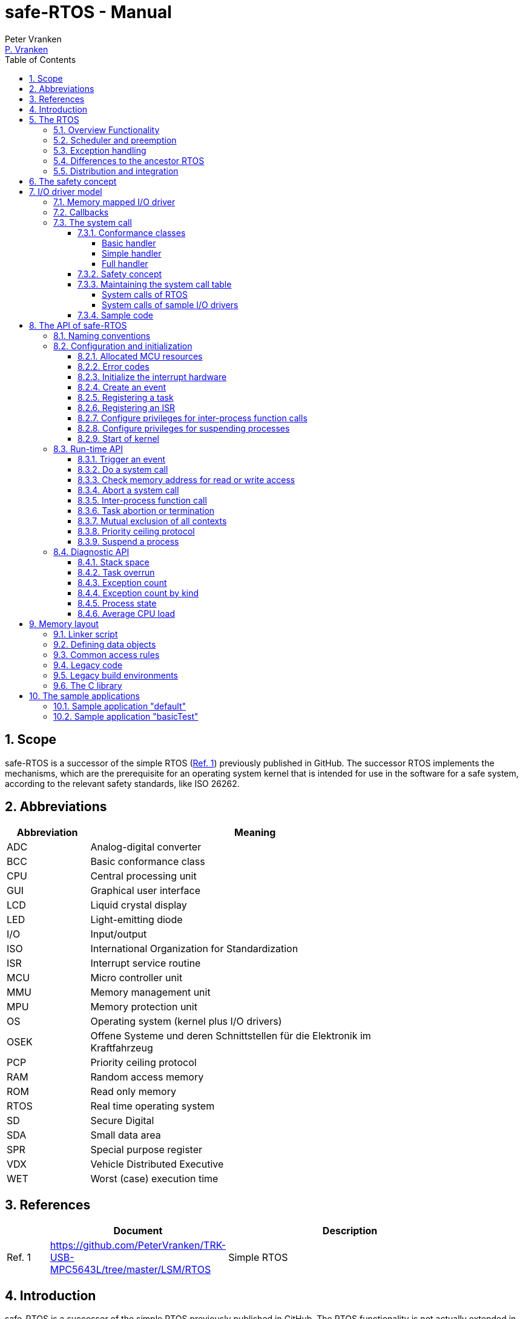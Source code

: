 = safe-RTOS - Manual
:Author:              Peter Vranken
:Email:               mailto:Peter_Vranken@Yahoo.de[P. Vranken]
:Revision:            1
:toc:                 left
:toclevels:           4
:numbered:
:xrefstyle:           short
ifndef::env-github[:icons: font]
ifdef::env-github[]
:caution-caption:     :fire:
:important-caption:   :exclamation:
:note-caption:        :paperclip:
:tip-caption:         :bulb:
:warning-caption:     :warning:
endif::[]
// https://asciidoctor.org/docs/user-manual/

== Scope

safe-RTOS is a successor of the simple RTOS
(https://github.com/PeterVranken/TRK-USB-MPC5643L/tree/master/LSM/RTOS[Ref.
 1^]) previously published in GitHub. The successor RTOS implements the
mechanisms, which are the prerequisite for an operating system kernel that
is intended for use in the software for a safe system, according to the
relevant safety standards, like ISO 26262.

== Abbreviations

[frame="none",width="80%",options="header",cols="^20%,80%"]
|=======
|Abbreviation|Meaning

|ADC| Analog-digital converter
|BCC| Basic conformance class
|CPU| Central processing unit
|GUI| Graphical user interface
|LCD| Liquid crystal display
|LED| Light-emitting diode
|I/O| Input/output
|ISO| International Organization for Standardization
|ISR| Interrupt service routine
|MCU| Micro controller unit
|MMU| Memory management unit
|MPU| Memory protection unit
|OS| Operating system (kernel plus I/O drivers)
|OSEK| Offene Systeme und deren Schnittstellen für die Elektronik im Kraftfahrzeug
|PCP| Priority ceiling protocol
|RAM| Random access memory
|ROM| Read only memory
|RTOS| Real time operating system
|SD| Secure Digital
|SDA| Small data area
|SPR| Special purpose register
|VDX| Vehicle Distributed Executive
|WET| Worst (case) execution time
|=======


== References

[frame="none",width="90%",options="header",cols="10%,30%,60%"]
|=======
|| Document | Description
| Ref. 1
  | https://github.com/PeterVranken/TRK-USB-MPC5643L/tree/master/LSM/RTOS
  | Simple RTOS
|=======


== Introduction

safe-RTOS is a successor of the simple RTOS previously published in
GitHub. The RTOS functionality is not actually extended in comparison to
the simple one; if there are additional APIs then they will relate to the
new safety aspects. The scheduler with its capabilities to trigger
application code tasks on a time or event base has not been modified.
Consequently, we still have the most simple kernel, which solely
implements a strictly hierarchical preemption pattern, which is for
example called "tasks of Basic Conformance Class" in the OSEK/VDX-OS
standard and which -- as a matter of experience -- suffices to drive the
majority of industrial applications.

To meet the demands of safety-critical software, the concept of processes
has been added to the kernel. Software partitions or applications of
different criticality levels can be implemented and run in different
processes without fearing harmful interferences between them. A process is
a set of tasks, which have their own resources and cannot touch the
resources of the tasks from another process. These "resources" are
basically memory (data objects) and CPU (computation time; here the
resource protection has its limits, see deadline monitoring for details).
The kernel offers the mechanisms to design I/O drivers in a way that I/O
channels or I/O data become protected resources, too.

Memory protection is implemented with the memory protection unit (MPU) of
the microcontroller. The MPU contains a number of memory area descriptors,
which associate a range of memory addresses (by start address and end
address) with access rights. (Actually, it are addresses, regardless
whether memory, I/O registers or nothing is found at these addresses.) Any
load and store of the CPU is either permitted by at least one of the
descriptors and then executed or it is suppressed and leads to an
exception. The access rights can be granted for read and/or write, they
depend on the CPU's current execution mode ("problem state", see below)
and they can be granted to either all or only a particular process.

The configuration of the memory area descriptors in the MPU, i.e. the
assignment of memory areas and/or I/O address space to the processes, is
done statically, it is done once at system startup. This has several
implications:

* Simple and lean code architecture with zero overhead for memory
  protection (no swapping of memory area descriptors)
* No indeterministic timing due to hit-miss-interrupts and according
  corrective actions
* Limitation of number of processes due to the given, fixed number of
  memory area descriptors in the MPU (four application processes, one kernel
  process)
* Simple, barely changeable memory layout for kernel and processes (see
  below for details)
* Implementation of C code is tightly coupled with linker script. This is
  a strong disadvantage if the kernel should be integrated into an
  existing software development project, which will already have its own
  linker script. The essential requirements and implementation elements
  from both linker scripts need to be identified, coordinated and merged

Note, the MMU is not really used in this RTOS, although it can do
basically the same as the MPU. The integration with the CPU is even
tighter and the exception behavior smoother and better. The reason for
still not using it is the bad granularity of the managed memory areas.
Using the MPU, we can make the areas match the actual, linker-computed
memory consumption of the processes but with the MMU we would end up with
fixed size, pre-defined chunks of memory for the processes, e.g. 4k, 8k,
16k of RAM.

The MMU remains active, it's a kind of primary access filter for CPU loads
and stores, not process specific but catching all accesses, which are
generally out of bounds, e.g. address space, where no physical memory or
I/O sits at all.

The protection of the other resource, CPU ownership, is mainly done by time
monitoring of the tasks. If a task doesn't terminate timely then it causes
an exception. The kernel supports deadline monitoring; a task (may) have a
termination date and if it hasn't terminated at that time then it is
aborted by exception. This concept ensures that a task either meets its
deadline (i.e. has produced its results timely) or the timing problem has
been recorded and is reported, typically to some supervisory task.

Note, deadline monitoring always punishes the failing task, although it
is not necessarily the causing task. A task may fail to meet its deadline
because it has been overly blocked by other tasks of higher priority - if
these do not exceed their deadline then only the poor task of lower
priority is punished. This may not be fair but it is to the point as the
system design fails to meet the timing requirements for the punished task.

A second, simpler yet often advantageous mechanism is offered for time
protection. The situation is recorded and reported as an "activation loss"
error when an event triggers but not all tasks associated with the event
have terminated yet after the preceding trigger of the event. For the most
typical use case of timer events and regular tasks this would have the
meaning of a task overrun.

The kernel offers the priority ceiling protocol (PCP) to the tasks and
interrupts for implementing mutual exclusion. A minor modification of this
common technique is a measure to protect the scheduling of the CPU. The
PCP is limited to tasks and interrupts of a certain, configurable maximum
priority. PCP cannot hinder application tasks to execute, which have a
higher priority and it is therefore possible to implement a trusted
supervisory task, which can detect forbidden and potentially unsafe
blocking states caused by failing or malicious functional tasks.

The outlined protection mechanisms were useless if application code could
circumvent them - be it by intention or because of uncontrolled execution
of arbitrary code fragments after a failure in the task. A task could for
example try changing a memory area descriptor in the MPU prior to
accessing otherwise forbidden memory or it could try suspending all
interrupt processing to get exclusive ownership of the CPU.

All of this is hindered by the two "problem states" of the CPU. It knows
the user and the supervisor mode. The CPU starts up in supervisor mode. In
this mode all instructions are enabled. The startup code configures the
MPU and ensures that the register set of the MPU belongs to a memory area,
which is accessible only for supervisor mode. The kernel switches to user
mode when an application task is started. Instructions, which would change
back to supervisor mode are not available in user mode. The application
task code cannot change the MPU configuration in its problem state (MPU
hinders access in user mode) and it cannot enter the supervisor mode to do
it then.

More general, what has been outlined specifically for the MPU holds for
all the I/O registers and many of the special purpose registers (SPR) of
the CPU. All of these can be accessed in supervisor mode only.
Consequently, a user task cannot access or re-configure any I/O device or
protected SPR.

All of the described mechanisms together allow the design of a "safe
software" on top of this RTOS. (You can find a definition of a safe
software in our context in <<secSafetyConcept>>.)


== The RTOS

=== Overview Functionality

The features of safe-RTOS:

* Preemptive, priority controlled scheduling
* Up to five processes (including kernel) with disjunct memory address
  spaces and hierarchic privileges
* Tasks belong to processes and share the process owned memories
* Globally shared memory for communication purpose may be used
* Hardware memory protection to ensure integrity of process owned memories
* Secured priority ceiling protocol for communication purpose
* Inter-process function calls for communication purpose
* Deadline monitoring and activation loss counters for avoidance of
  blocking tasks
* Exception handling to catch failures like use of privileged, illegal or
  misaligned instructions or forbidden access to memory or I/O
* Diagnostic API to gather information about failing processes and the
  possibility to halt critical processes
* I/O driver model for safe implementation of a complete operating system

The proposed RTOS is little exciting with respect to its functionality.
The scheduler implements the functionality of what is called the "Basic
Conformance Class 1" (BCC1) of the OSEK/VDX-OS standard and of its BCC2 with
the exception of activation queuing.

The scheduler offers an API to create events that can activate tasks. An
event is either a regular timer event, triggered by the RTOS system clock,
or a software triggered event. The latter can be triggered either from
user code (if it has sufficient privileges) or from ISRs belonging to the
operating system.

The RTOS offers a pre-configured set of up to four user processes. The
limitation to four is a hardware constraint and for sake of simplicity no
virtualizing by software has been shaped. The operating system forms a
fifth process. The operating system startup code will register the needed
tasks. The registration assigns them to one of the processes and
associates them with one of the created events.

All scheduling is strictly priority controlled. The triggering of an event
makes all associated tasks ready to run. This is called task activation.
At any time, the scheduler decides by priority, which of the _ready_ tasks
becomes the one and only _running_ task. This may involve preemption of
tasks.

The operating system startup code can install needed interrupt service
routines (ISR). This will mostly appear in the initialization of the added
I/O drivers.

For mutual exclusion of tasks and/or ISRs, if shared data is involved, a
lock API is offered that implements the priority ceiling protocol (PCP).
It is secured so that supervisory tasks cannot be accidentally or
purposely blocked.

There are mechanisms to suspend and resume all interrupts but they are not
available to application code, only the operating system may use them
(mainly for I/O driver implementation).

The use of the RTOS is further supported by some diagnostic functions.
They offer stack usage information, information about caught exceptions
and averaged CPU load information. The diagnostics comes along with an
API to halt the execution of a process. Permission to use this API is
granted only to what is considered the safety process or task.

=== Scheduler and preemption

The RTOS implements only tasks of basic conformance class (BCC). A task is
a finite code sequence, which is entirely executed, when it comes to a
task activation. BCC means that a task will have to complete before any
other task of same or lower priority can execute. Preemption occurs only
when a task is activated, which has a priority higher than the currently
running task. The preempting task is started and needs to complete before
the pre-empted task can continue execution. The preemption pattern of tasks
is strictly hierarchical, similar to the execution of nested functions in
a C program, see figure <<figSchemeOfPreemptions>>.footnote:[The picture
has been downloaded at
http://www.embeddedlinux.org.cn/rtconforembsys/5107final/images/other-0405_0.jpg
on Nov 19, 2017.]

[[figSchemeOfPreemptions]]
.Hierarchical task scheduling
image::readMe_resources/taskSwitchesBCC.jpg[Hierarchical task scheduling, width="80%", pdfwidth="80%", align="center"]

For this RTOS, and different to most others, the priority scheme is shared
with interrupts. The interrupt handlers behave like tasks with the only
exception that they are activated by hardware events out of scope of
the RTOS kernel while true tasks are activated only under control of the
RTOS kernel (mostly by time conditions, sometimes on explicit demand by a
task or interrupt handler).

=== Exception handling

The RTOS catches all possible MCU exceptions. Normal, failure free
operation of OS and application tasks will not cause any exception; the
RTOS doesn't make use of exceptions as principle of operation - like it
would when using the MPU exception for reloading some memory descriptors.
Therefore, an exception always means reporting an error.

Any exception handler will first check, which process the exception
causing task belongs to. The RTOS maintains process related error counters
and the according counter is incremented. The exception handler will then
abort the failing task, i.e. it does do basically the same as the RTOS API
_rtos_terminateTask_() does, which voluntarily ends a task. Code execution
does not return to the failing code location. If a regular, time triggered
task fails, then it'll be triggered again at next due time, regardless of
the number of counted failures.

This is virtually all, the RTOS does. In particular, there's no error
callback or code to investigate the cause of the problem and to maybe
repair it. Similarly, there's no decision logic which would limit the
number of failures and to stop a process in case.

Instead, our concept is to have a supervisory task -- either as an element
of the implemented operating system or in the application code -- , which
uses the RTOS' APIs to observe the number of reported failures and to take
the decisions for halting bad processes, switching off, shutting down or
what else seems appropriate.

Our working assumption is that the OS code is proven to have no faults, so
there's no need to handle an exception in this code. However, nobody is
perfect and kernel or an I/O driver may contain undiscovered errors.
There's no way to handle an exception caused by the OS code. In this case,
the exception handler enters an infinite loop to effectively halt the
software execution. It's considered a matter of appropriate configuration
of watchdogs and appropriate hardware design to ensure that this will keep
the system, which the software is made for, in a safe state.

=== Differences to the ancestor RTOS

The architecture of the RTOS is very simple and almost identical to its
ancestor. This simplicity significantly supports the validation of the
code in a safety-critical software development environment. The
explanation is that both RTOSs build directly on the hardware capabilities
of the MCU. Please refer to the
https://github.com/PeterVranken/TRK-USB-MPC5643L/tree/master/LSM/RTOS-VLE#The-RTOS[readme^]
of the simple RTOS for a detailed explanation of the kernel concept.

The differences to the simple RTOS are:

* The safety concept
* Any number of tasks can be associated with an event. The simple RTOS had
  used a one-by-one relation between events and tasks. (Having more than
  one task per event makes sense only in conjunction with the new process
  concept)
* The architecture may be similar but the implementation isn't. The safety
  demands required a significant portion of assembler code for the
  implementation
* The Book E instruction set is no longer supported

=== Distribution and integration

The RTOS itself is not a runnable piece of software. It requires some
application code. The RTOS is distributed as set of source files with
makefile and linker scripts and a few sample applications. The makefile
can take the name of an arbitrary file folder as root folder of an
application. This is the way a particular sample application is chosen.
The specified folder is recursively scanned for C/C++ and assembler source
files, which are compiled together with the RTOS source files and the
compilation ends up with a flashable binary file, which contains the
entire runnable software.

If you consider using safe-RTOS for your purposes, then it's likely that
you already have your own development environment in place. If you want to
integrate the RTOS into this environment then it's unfortunately more
complicated then just copying our RTOS sources into your project and
compiling them there -- the RTOS implementation depends on several
definitions made and decisions taken in the linker scripts and these
needed to be adopted by your compilation process. Please, refer to
<<secMemoryLayout>> for details about the linker script.


[[secSafetyConcept]]
== The safety concept

This sections aims at giving an overview on the safety concept.

A typical nowadays embedded project consists of a lot of code coming from
various sources. There may be an Open Source Ethernet stack, an Open
Source Web server plus self-made Web services, there may be an Open Source
driver software for a high resolution LCD, a framework for GUIs plus a
self-designed GUI, there will be the self-made system control software,
possibly a file system for data logging on an SD storage, the C
libraries are used, and so on. All in all many hundred thousand lines of
code.

If the system can reach a state, which is potentially harmful to people or
hardware, then it'll typically need some supervisory software, too, which
has the only aim of avoiding such a state. Most typical, the supervisory
software can be kept very lean. It may e.g. be sufficient to read a
temperature sensor, check the temperature against a boundary and to
control the coil of the main relay, which powers the system. If the
temperature exceeds a limit or if the temperature reading is somehow
implausible then the relay is switched off and the entire system
unpowered. That's all. A few hundred lines of code can already suffice
for such a task.

All the rest of the software is not safety relevant. A fault in this
majority of code may lead to wrong system behavior, customer
dissatisfaction, loss of money, frustration, etc. but will not endanger
the safety of the system or the people using it.

If we rate the safety goal higher than the rest then we have a significant
gain in terms of development effort if we can ensure that the few hundred
lines of supervisory code will surely work always well and even despite of
potential failures of the rest of the code.

Using a safety-aware RTOS can be one means to ensure the "working always
well" of the supervisory code. The supervisory code is put into a process
of higher privileges and the hundred thousands of lines of other code are
placed into a separate process with lower privileges. (Only) RTOS and
supervisory code need to be carefully reviewed, tested, validated to
guarantee the "working always well". Using a "normal" RTOS, where a fault
in any part of the code can crash the entire software system, the effort
for reviews, tests and validation needed to be extended to all of the many
hundred thousand lines of code. The economic difference and the much
higher risk of not discovering a fault are evident.

These basic considerations result in a single top-level safety requirement
for our safe-RTOS:

* If the implementation of a task, which is meant the supervisory or
  safety task, is itself free of faults then the RTOS shall guarantee that
  this task is correctly and timely executed regardless of whatever
  imaginable failures are made by any other processes.

This requirement serves at the same time as the definition of the term
"safe", when used in the context of this RTOS. safe-RTOS promises no more
than this requirement says. As a consequence, a software made with this
RTOS is not necessarily safe and even if it is then the system using that
software is still not necessarily safe. Here, we just deal with the tiny
contribution an operating system kernel can make to a safe system.

All other technical safety requirements are derived from this one.

//=== How to design a safe application using this RTOS?
//
//TODOC (partly done in other, existing sections like system calls and I/O
//driver model):
//
//** All user code in user mode, i.e. permanent switching
//** All I/O access is done in driver code, either explicit on demand by
//   system call or implicitly as implementation of the interrupts (which
//   belong to the driver)
//** The driver can notify user tasks in user mode by invocation of
//   application defined (and potentially unsafe) code. It may have any number
//   of followers. A reasonable concept would mean to notify a level 1
//   application task and a safety task. The safety task could check and/or
//   modify and/or invalidate the I/O data before the level 1 task is
//   informed (inputs) or before the data is processed by the OS (outputs)
//** I/O drivers can have local buffers, which can be read by user tasks
//   (e.g. after notification). Polling paradigm (if no
//   notification is needed) with best performance. Reading becomes direct
//   data access.
//** Same for output but now the buffer needs to be write-accessible for
//   processes, i.e. either local to a single process or in process-shared
//   memory, which makes the data vulnerable
//** I/O drivers may safely advance data to user code; shade a light on
//   handling of pointers.
//*** Driver initialization is OS code. This code can specify a memory area
//   in some user process owned memory to the driver for later placement of
//   result data. Safe as long as no user code can specify the memory
//   addresses
//*** Drivers can on-the-fly test user code specified memory areas, this
//   make it possible to have system calls, which take the address of a data
//   object as argument and place their result at that address
//** Discussion of mutual exclusion with I/O driver interrupts: Interrupt
//   priority below safety task, which may limit the technique to low
//   throughput drivers. Or get/set methods need to become system calls,
//   which degrades performance. Therefore, we define the different
//   conformance classes; a simple get/set can be implemented relatively
//   fast by a "Basic handler"

== I/O driver model

The RTOS implements only the kernel of an operating system. It doesn't do
I/O configuration and processing beyond what's needed for the kernel
operation. The user of the RTOS will most likely develop a software layer
around the kernel, which configures and operates the MCU's I/O devices.

The implementation of servicing a particular I/O channel is usually
called an I/O driver and the union of kernel and all required or supported
I/O drivers can be considered the operating system.

An I/O driver can't simply be programmed just like that. It has to
interact with the kernel - a safety concept for the entire software would
otherwise be impossible. Usually, the I/O driver interfaces between
hardware and application task. Therefore it becomes a bridge between
supervisor and user mode. The programming of the MCU's I/O registers and
servicing the I/O devices' interrupts requires supervisor mode but the
API for the application tasks to fetch or set the conveyed I/O data needs
to be executable in user mode.

=== Memory mapped I/O driver

The simplest way to implement an I/O driver is the memory mapped driver.
All conveyed information is placed in memory, which can be accesses from
the application tasks and from the OS. 

The API is a set of getters and/or setters, which simply read from or
write to this memory. The I/O driver registers a function at the OS to
process the data. This function can either be a regular timer based OS
task or an interrupt service routine (ISR). This function is executed in
supervisor mode and can do both, access the API memory and the I/O
registers.

Such a driver has one major drawback. There's no immediate data flow
between data source and application task. A typical example would be an
analog input driver, which regularly samples the voltage at the input pins,
e.g. once a Millisecond. The conversion-complete interrupt would read the
ADC result registers and place the samples into the API memory. The
application tasks can read that memory at any time. They surely get the
last recently acquired samples but don't really know the age of the
samples - which can be anything between zero and one Millisecond in our
example. This behavior has a significant impact on worst execution time
(WET) considerations.

A related issue can be the consistency of the data set. The ADC may
provide several input channels, which are sampled coincidentally. The
result-fetching ISR would typically have a priority above those from the
application tasks. In this case the ISR can preempt the application task
while it is busy with reading all the channel results. As an effect the
application task will see some samples from before and some from after the
preemption. The set of samples is inconsistent; the age of the samples
differs by one cycle.

If consistency of a data set matters for an I/O driver then our RTOS
offers its PCP API to implement a critical section, or, with other words,
mutual exclusion of application tasks and I/O driver function. Note, this
has an impact on the allowed priority range for the ISR: It must not
exceed the maximum priority a task can achieve using the PCP. This
priority is compile-time configurable by means of a C macro.

Memory mapped I/O drivers are the best choice whenever the sketched
drawbacks don't matter -- and in particular for input channels: The
application task only reads the API memory and reading memory is not
restricted for any of the processes. The memory can be owned by the driver
implementation and the getters read the results without fearing an MPU
exception.

Additional considerations are required for output channels. It's still
quite easy if only one process is granted access to the API. Now, the API
memory is owned by this process. It can write to this memory through the
setters and the driver code can read and modify it (race conditions
disregarded here).

If however two or more processes want to use the I/O channel then a
remaining simple way of doing is putting the API memory into the shared
memory, which can be written by all the processes. Such an architecture
needs attention as this opens the door for race conditions between
processes and manipulation or violation of data that has been written by
one process by another process. Which can mean a violation of the safety
concept of the aimed software.

An alternative can be a driver architecture with two or more API memory
buffers, one for each process and owned by that process. Note, this
concept requires some arbitration if more than one process wants to
control an output channel in this way.

Memory mapped drivers allow the implementation of privileged output
channels in the most simple way. For example, a safety critical actuator
must be available exclusively to the safety process. Just let the API
memory be owned by that process and any other process trying to access the
output will be punished by an MPU exception but not be able to operate the
actuator.

=== Callbacks

Particularly for input channels, the main disadvantage of memory mapped
drivers, the disrupted data flow, can be eliminated with an I/O driver
using callbacks.

Two possibilities exist. Firstly, the driver may offer to serve a user
defined callback. The application task would specify a function to be
called from the I/O driver if some data becomes available. The I/O driver
will likely be implemented as an ISR, which is invoked by hardware, when
the I/O device acquired the data. Inside the ISR, the implementation will
make use of the RTOS API to run a user task, namely _rtos_osRunTask_(). The
task function is of course the agreed callback.

The callback is executed in the context of the aimed application process.
If it would fail (e.g. forbidden memory access causes an MPU exception)
then it would be aborted and control went immediately back to the the task
starting ISR.

A typical element of this architecture would be the use of deadline
monitoring. The callback is a sub-routine of the ISR and its execution
time would prolongate the execution time of the ISR - which is constrained
in typical scenarios. A deadline for the (unknown, untrusted) user
callback code will limit the possible damage by bad callback behavior.

The callback is executed at same priority as the ISR. Deadline monitoring
is not available to tasks with a priority greater or equal to the kernel
priority (a configurable compile-time constant) and running untrusted
callback code without an execution time constraint would break the safety
concept of the aimed software; an infinite loop would already suffice to
hinder the supervisory task from executing.

Therefore it is inevitable that interrupts making use of callbacks into
application code have a priority less than the highest permitted task
priority! (This priority is one less than the configurable kernel
priority.)

The second way to implement a callback is using a dedicated event. An ISR
may trigger an event. The callback is implemented as a task, which is
associated with the event. By triggering the event, the ISR activates the
task. Independently, the scheduler of the RTOS decides when to make the
task running.

There are several significant differences between both solutions:

* Using an event means less time uncertainty for the ISR implementation.
  Normally, the event will have a lower priority than the ISR and triggering
  the event will be done in no time. The ISR continues and can return soon
* Using the event means to have better control on priorities. The callback
  can (most typically: will) have another priority than the ISR. The other
  side of the coin: This can break the intended tight coupling in time
* The callback using _rtos_osRunTask_() can have an argument, which the event
  task doesn't have. Direct data passing is possible only in the former case
* The number of callbacks using _rtos_osRunTask_() is unlimited while there is
  only a hardware limited number of events available. For the MPC5643L
  this means only eight events in total

Please refer to the sample I/O driver
https://github.com/PeterVranken/TRK-USB-MPC5643L/tree/master/LSM/safe-RTOS-VLE/code/system/drivers/ledAndButton[ledAndButton^]
for additional details. This drivers uses the first method to implement an
immediate notification of a user process when a button on the evaluation
board is pressed or released.

=== The system call

The next way to design an I/O driver is the system call. The system call
is a function, which is executed in supervisor mode. In our RTOS, the
supervisor mode is not constrained in accessing I/O registers and memory
locations. Therefore, a system call can be applied to do any kind of I/O.

Caution, the system call function is executed in supervisor mode and
doesn't have exception handling or failure reporting and handling. By
principle, the implementation belongs into the sphere of proven, trusted
code. A user or application supplied function must never be accepted or
installed as a system call, only proven driver code can serve as system
call. Any exception from this rule will potentially break the safety
concept.

From the perspective of the calling application code, a system call
behaves like an ordinary function call. It has a number of arguments and
it returns a result. Many operating system services can be modelled in
this way.

The kernel offers three kinds of system call functions. They are called
conformance classes and the choice of the right class is a trade-off
between functionality and ease of implementation on the one hand and
overhead or execution time on the other hand.

==== Conformance classes

===== Basic handler

The leanest and fastest system call is the basic handler:

* The basic system call function must be implemented in assembler. The
  RTOS doesn't prepare the CPU context as required for a C compiler made
  function
* The handler is invoked with interrupt handling being suspended. It
  is non-preemptable and must not resume interrupt processing
* The handler must neither use the stack and nor the SDA pointers r2 and
  r13
* The handler must comply with the usual EABI requirements for
  volatile and non-volatile registers
* The basic system call offers a maximum of flexibility and control; the
  handler is not restricted to be just an ordinary synchronous function
  call with return. For example, the "throw exception" system call, i.e.
  _rtos_terminateTask_(), is implemented this way, which returns to the
  operating system but not from the system call
  
The programmer of a basic system call has the full responsibility for
every detail. The only things the RTOS code does are the switch to
supervisor mode and the table lookup operation to find the entry into the
handler. The implementation of the handler takes care for everything else.
For example, if it needs a stack then it is responsible for getting one --
which may be the kernel stack or any memory else, which is known to be
safe. If it wants to make use of the short addressing modes then it would
have to validate or repair the SDA pointers first.

However, as a rule of thumb: If your handler really intends to do these
kind of things then you are likely using the wrong handler conformance
class. Have a look at the others, which provide such kind of services to
you.

The true intention of the basic handler is writing system calls, which
consist of a few machine instructions only, which are then executed
without the significant overhead of the other conformance classes.

Examples are simple I/O drivers: Getting or setting a digital port is a
matter of loading an address plus a load or store - all in all two or
three instructions. Here, the basic handler perfectly suits.
  
===== Simple handler

The "simple handler" will mostly suit for low-computational operations. It
executes slower than a basic handler but can be implemented as a C
function:

* Stack is available
* The handler is a synchronous function call, i.e. it will return a result
  to the calling code
* The handler receives a variable number of function arguments. Note, only
  register based function arguments are supported, which limits the
  function argument data to seven 32 Bit values or accordingly less 64 Bit
  values. No error is reported if a system call implementation would have
  more arguments; undefined, bad system call behavior would result
* The handler receives the ID of the calling process. The implementation
  of a process based concept of privileges is easy and straightforward
* The handler may throw an exception, typically in case of bad function
  arguments. An error would be reported for the process and the calling
  task would be aborted
* SDA pointers are validated, short addressing modes can be used
* C code can implement the handler and using C is recommended
* The handler is invoked with interrupt handling being suspended. It is
  non-preemptable and must not resume interrupt processing. No functions
  must be called, neither in the handler function itself and nor in any of
  its sub-functions, which can potentially enable the External Interrupt
  processing. This includes but is not restricted to
  _rtos_osResumeAllInterrupts_(), _rtos_osResumeAllInterruptsByPriority_(),
  _rtos_osLeaveCriticalSection_(), _rtos_osRunTask_()

The simple handler should be chosen for quickly executing services,
because it implicitly forms a critical section. Note, this is not a
technical must; the execution time has a behavioral impact but doesn't
harm the system stability and not even the safety concept if there's at
least an acceptable upper bounds.

The handler uses the kernel stack, which cannot be protected by the MPU
like the user process stacks. For a safe software design, it's unavoidable
that the static stack calculation for the handler implementation is
considered for the kernel stack usage estimation.

===== Full handler

Operations, which take a significant amount of computation time (in
relation to the intended interrupt and task timing of the system), should
be implemented as a "full handler". It executes slower than a simple
handler. It has all the advantages of the simple handler plus some
additional:

* The full handler is preemptable. It is entered with External Interrupt
  processing enabled and race conditions appear with other contexts
* All OS services may be used in the implementation, including critical
  section operations and running a user task or triggering an event to
  activate the associated tasks
  
The handler uses the kernel stack, which cannot be protected by the MPU
like the user process stacks. For a safe software design, it's unavoidable
that the static stack calculation for the handler implementation is
considered for the kernel stack usage estimation.

==== Safety concept

The implementation of the system call handler -- regardless which
conformance class -- can easily break the safety concept of the software
built on top of this RTOS. It is executed in supervisor mode and the error
catching and reporting mechanisms for user processes and tasks are not
available. This has several implications:

* The implementation of a system call generally belongs into the sphere of
  trusted code
* The implementation must not trust any piece of information got from the
  calling user code, which could cause an error or exception:
 ** It's common practice in C to pass a pointer to a function in order to
    pass input data by reference. This will potentially cause an MMU or
    MPU exception if the address is outside the used portions of RAM or
    ROM. Moreover, reading I/O registers can have unwanted side effects,
    which harmfully impact an I/O driver
 ** It's common practice in C to pass a pointer to a function in order to
    let it place the function result at the addressed memory location.
    This will potentially harm the memories of another process or even the
    kernel
 ** Indexes can be out of bounds and can then lead to the same problems as
    discussed for pointers
* Referenced I/O devices or channels could be connected to safety critical
  actuators, which must not be controllable by the calling user process
* The stack consumption of the implementation needs to be considered for
  the safe definition of the kernel stack
 ** For full handlers, preemption of user tasks has to be taken into
    account: It's theoretically possible that all preemption levels make
    use of the same system call, each burdening the stack with the static
    consumption computed for the system call

The RTOS offers convenience functions to validate user provided pointers.
Although using pointers as arguments of system calls is not recommended at
all, it can be safely done.

[CAUTION]
=========
A single system call that blindly trusts a user provided pointer or array
index for either reading or writing breaks the safety concept. It can
crash the entire software system.

Note: For such a crash, we don't even need to assume malicious software,
which purposely abuses the system call; a simple failure in a user process
-- totally unrelated to our system call -- can lead to a straying task,
which hits a system call instruction and enters the system call with
arbitrary register contents (i.e. function arguments) and it would
crash the system.
=========

Note, we didn't mention ordinary programming errors here. It's a general
working assumption that all operating system code is quality proven.


==== Maintaining the system call table

System call functions are statically defined. They are registered at
compilation time. They are all held in an RTOS owned table of such and
the calling code refers to a particular function by index. All the RTOS
has to do to avoid running untrusted code as a system call in supervisor
mode is to do a bounds check of the demanded index.

Organizing all system calls in one global, RTOS owned table requires some
attention drawn to the source code structure. System calls can be offered
by different independent I/O drivers and we want the implementation of
such a driver be self-contained. Instead of making all drivers dependent
on a shared file (which defines the table of system calls) we propose a
code and header file structure, which avoids unwanted code dependencies. A
driver implementation, which offers system calls, will expose them in an
additional, dedicated header file, from which the RTOS source code then
can compile the table. The file is named _mnm_driverName_defSysCalls.h_.
This involves mechanisms to safely avoid both, conflicting, doubly defined
table entries and undefined, empty table entries.

TIP: After successful compilation of module _rtos_systemCall.c_ and if you
specify `SAVE_TMP=1` on the command line of _make_ then you can find the
actual, complete system call table in file
_bin/(..)/obj/rtos_systemCall.i_. Open the file in a text editor and
search for `const systemCallDesc_t rtos_systemCallDescAry`.

The table of system calls has a fixed, maximum number of entries. The
table size is a compile time constant, see macro _RTOS_NO_SYSTEM_CALLS_ in
file _rtos_systemCall.h_. Note, more than one code location needs
maintenance if the constant is changed. Follow the hints given in the
source code comments.

If you design your own I/O drivers it's good practice to reserve index
ranges for each driver, e.g. start the indexes of a driver at multiples of
five or ten. Extensions of the drivers become possible without index
clashes (which are properly reported during the build) and without the
need for reworking other drivers to sort them out.

The system call indexes don't need to form a consecutive sequence of
numbers. Not using certain indexes does no more harm than wasting 8 Byte
of ROM for each unused entry. There's no runtime penalty and,
particularly, no danger of breaking the safety concept due to undefined
entries.

===== System calls of RTOS

The RTOS implementation itself makes use of a few system calls. The index
range 0 .. 19 is reserved for extensions of the kernel and must therefore
not be used by user added code.

.System call indexes in use by RTOS
[options="header",cols="^5,22,^4,24"]
|=======
|Index |Function |Class |Description
|0  |rtos_scBscHdlr_terminateUserTask |Basic | (Premature) task abortion
by user code
|1  |rtos_scBscHdlr_{zwsp}suspendAllInterruptsByPriority |Basic | PCP: get 
resource or enter critical section
|2  |rtos_scBscHdlr_{zwsp}resumeAllInterruptsByPriority |Basic | PCP: release
resource or leave critical section
|3  |rtos_scFlHdlr_triggerEvent |Full | Event trigger by software
|4  |rtos_scFlHdlr_runTask |Full | Run a user task or inter-process
function call 
|5  |rtos_scSmplHdlr_suspendProcess |Simple | Suspend a process forever
|6  |assert_scBscHdlr_assert_func |Basic | Implementation of C assert macro
|7-19 |rtos_scBscHdlr_sysCallUndefined |Basic | Index space reserved for
RTOS extensions 
|=======

===== System calls of sample I/O drivers

A few more system call indexes are used by the sample I/O drivers, LED and
button driver and serial interface driver. If the drivers are not used by
the client code then these indexes can be reused. Moreover, it is
straightforward to put the drivers onto another index of your choice. Just
have a look at the header files of the drivers.

.System call indexes in use by sample I/O drivers
[options="header",cols="^5,22,^4,24"]
|=======
|Index |Function |Class |Description
|20 |sio_scFlHdlr_writeSerial |Full | Serial I/O driver: Write text string
into serial port
|25 |lbd_scSmplHdlr_setLED |Simple | LED driver: Control an LED
|26 |lbd_scSmplHdlr_getButton |Simple | LED driver: Get button state
|=======

==== Sample code

Please refer to the sample I/O drivers
https://github.com/PeterVranken/TRK-USB-MPC5643L/tree/master/LSM/safe-RTOS-VLE/code/system/drivers/ledAndButton[ledAndButton^]
and
https://github.com/PeterVranken/TRK-USB-MPC5643L/tree/master/LSM/safe-RTOS-VLE/code/system/drivers/serial[serialIO^]
for additional details and consider using these files as starting point
for your own system call based I/O driver.


== The API of safe-RTOS

The RTOS offers an API for using it. The available functions are outlined
here; more detailed information is found as source code comments in the
files in folder
https://github.com/PeterVranken/TRK-USB-MPC5643L/blob/master/LSM/safe-RTOS-VLE/code/system/RTOS[code/system/RTOS^]
and particularly in the main header file,
https://github.com/PeterVranken/TRK-USB-MPC5643L/blob/master/LSM/safe-RTOS-VLE/code/system/RTOS/rtos.h[code/system/RTOS/rtos.h^]. Furthermore, there is the Doxygen API reference at
https://htmlpreview.github.io/?https://raw.githubusercontent.com/PeterVranken/TRK-USB-MPC5643L/master/LSM/safe-RTOS-VLE/doc/doxygen/html/globals_func.html[doc/doxygen/html^].

=== Naming conventions

The RTOS API distinguishes functions available to application tasks from
those, which are intended for the operating system only, which is built on
top of the RTOS:

* OS functions are named `rtos_os<FctName>`
* Application functions are named `rtos_<fctName>`
  
OS functions must be used in supervisor mode only, i.e. from ISRs or OS
tasks. Application tasks are executed in user mode. If they try calling an
OS function then they will be punished by an exception.

For application functions it depends. Some may be safely called by both,
application and OS code. (These are mostly very simple getter functions.)
The documentation of a function `rtos_<fctName>` would indicate if it were
callable also by OS code.

The rest of the application functions is simply not available to OS code
and an attempt to invoke them from an ISR or OS task will cause a crash.
In case of these functions, there will -- with a few exceptions -- always
be a pair of API functions, one for OS and one for user code with nearly
same functionality. The function documentation will name the constraints.

Remark: As a matter of experience, during software development time the
call of an application function (mostly it is the system call
`rtos_systemCall`) from an OS task is the most typical reason for the
software execution being halted in the kernel.

=== Configuration and initialization

==== Allocated MCU resources

The RTOS implementation makes use of a few MCU devices. It takes care of
their initialization and run-time code. Your code must not touch any of
the registers of these devices. Additional to these devices there are
some allocated registers, which you must neither touch. The allocated
MCU resources are:

* The IVOR registers
* The software-use SPR
* The process ID register, PID0
* The interrupt controller, INTC
* The memory management unit, MMU
* The memory protection unit, MPU
* The periodic interrupt timer 0, PIT0

==== Error codes

All of the API functions, which are called at system initialization time
to configure the RTOS appropriately for the implemented operating system,
return an enumeration value, `rtos_errorCode_t`, indicating, whether or
which problem appeared.

The configuration of the RTOS is generally static, i.e. the sets of events
and tasks and the granted privileges will not depend on variable input
data and so the success of the RTOS initialization neither won't.
Consequently, there's no need for a dynamic, intelligent error handling
strategy. The implemented strategy will simply be to start the application
software if and only if all RTOS configuration and initialization calls
return "no error".

The added value of the enumeration only is development support. Having the
error code it's much easier to find or identify the bad configuration
element. Once a configuration is found to be alright all future RTOS
initializations using this configuration won't ever fail again. (Therefore
even a simple assertion would suffice to evaluate the error return codes.)

Please refer to the definition of the enumeration in
https://github.com/PeterVranken/TRK-USB-MPC5643L/blob/master/LSM/safe-RTOS-VLE/code/system/RTOS/rtos.h[`rtos.h`^]
for the list of recognized configuration errors.

    #include "rtos.h"
    typedef enum rtos_errorCode_t;
    
==== Initialize the interrupt hardware

The RTOS communicates intensively with the interrupt controller of the MCU.
Therefore it has its own initialization routine for this MCU device. You
will need to call this function prior to the first call of
`rtos_osRegisterInterruptHandler` and prior to the kernel startup,
`rtos_osInitKernel`.

Your own MCU initialization code must not contain any further or
alternative code, which accesses the registers of the interrupt
controller.

    #include "rtos.h"
    void rtos_osInitINTCInterruptController(void);

Most of the MCU hardware initialization required by the RTOS is integrated
into the function to start the kernel and doesn't appear in the API. The
added value of making the initialization of the interrupt controller appear
in the API is the option to register your ISRs either before or after the
start of the kernel. Without, it would only be possible after.


[[secApiCreateEvent]]
==== Create an event

Tasks are activated by events. At OS initialization time, at first events are
created to specify conditions under which the aimed tasks shall be
activated. These are mostly (regular) time triggers but software trigger
(e.g. from within an ISR) is supported, too.

    #include "rtos.h"
    rtos_errorCode_t rtos_osCreateEvent( unsigned int *pEventId
                                       , unsigned int tiCycleInMs
                                       , unsigned int tiFirstActivationInMs
                                       , unsigned int priority
                                       , unsigned int minPIDToTriggerThisEvent
                                       );

The returned event IDs form a sequence of numbers 0, 1, 2, ... in the
order of creation calls. The ID is required as input to some other API
functions that relate to an event, `rtos_triggerEvent` in the first place.

The priority is an integer number, which shares the value space with
interrupt service routines. Depending on their priority relation, the
tasks, which are associated with the event, can preempt an ISR or vice
versa. See <<secApiRegisterIsr>> also.

Parameter `minPIDToTriggerThisEvent` restricts the use of the API
`rtos_triggerEvent` to processes of sufficient privileges.


==== Registering a task

Tasks are not created dynamically, on demand, but they are registered at
the RTOS before the scheduler is started. The registration of a task
specifies the task function and the event, which will activate the task.
The task function is associated with the event.

Any number of tasks (up to a configurable compile time constant) can be
associated with an event. Later, when the event is triggered, they will
all be executed, in the order of registration, each in its process and
without mutual race conditions.

The RTOS differentiates between three kinds of tasks:

* OS tasks. They belong to the kernel process with PID=0. They are
  executed in supervisor mode and are not protected by the exception
  mechanism. They are intended for use inside the intended operating
  system only. (It'll be very difficult to implement a safe software if
  application code would be run from such a task.) Typical use case are
  regular update functions in I/O drivers
* User tasks. "User" relates to the CPU's problem state; these tasks are
  executed in user mode. Such a task belongs to a user process with
  PID=1..4. User tasks are run under protection and, consequently, you can
  specify a time budget for these tasks
* Initialization tasks. Up to one such task can be specified per process
  (including the kernel process). User process initialization tasks are
  run under protection and, consequently, you can specify a time budget
  for these tasks

The need for the initialization tasks may not be evident. It may look
simpler to let the aimed operating system simply invoke some callback
defined in the application code for initialization. This would however
break the safety concept; application code could fail or take control of
the system. The registered initialization tasks will be executed in user
mode in the according process and can't do any harm to the system
stability.

    #include "rtos.h"
    rtos_errorCode_t rtos_osRegisterOSTask
                            ( unsigned int idEvent
                            , void (*osTaskFct)(void)
                            );
    rtos_errorCode_t rtos_osRegisterUserTask
                            ( unsigned int idEvent
                            , int32_t (*userModeTaskFct)(uint32_t PID)
                            , unsigned int PID
                            , unsigned int tiMaxInUs
                            );
    rtos_errorCode_t rtos_osRegisterInitTask
                            ( int32_t (*initTaskFct)(uint32_t PID)
                            , unsigned int PID
                            , unsigned int tiMaxInUs
                            );

Note the return value of user and initialization task functions. These
tasks are run under protection and an error is reported in their process
if they fail. The return value permits to let the task voluntarily report
a failure in their process the same way a kernel caught failure would.

[[secApiRegisterIsr]]
==== Registering an ISR

This function lets your application define a handler (ISR) for all needed
interrupt sources.

    #include "rtos.h"
    void rtos_osRegisterInterruptHandler
                ( rtos_interruptServiceRoutine_t interruptServiceRoutine
                , unsigned int vectorNum
                , unsigned int psrPriority
                , bool isPreemptable
                );

_vectorNum_ relates to the hard-wired interrupt sources of the MCU, see
reference manual. Note that the RTOS itself makes use of interrupt source
59, PIT0, which must thus never be used anywhere else.

The priority is an integer number, which shares the value space with
events. Depending on their priority relation an ISR can preempt the tasks,
which are associated with the event and vice versa, if the ISR is specified
preemptable. See <<secApiCreateEvent>> also.

Actually, there's barely a difference in behavior between ISRs and OS
tasks. Effectively, an OS task is an ISR, which has a timer event as
interrupt source. (And transparent ordering with other tasks, associated
with the same event.)

The use case for this function is the initialization of I/O drivers. Such
drivers will frequently make use of interrupts.

==== Configure privileges for inter-process function calls

An OS or a user task can run a task in another process. (Where "task"
effectively is an arbitrary function with only some constrained function
arguments.) This kernel service is intended for inter-process
communication but can easily break the safety concept of the aimed
software. Therefore, the use of the service is forbidden by default. It's
a matter of explicit configuration to permit certain processes to run
tasks in certain other processes.

    #include "rtos.h"
    void rtos_osGrantPermissionRunTask( unsigned int pidOfCallingTask
                                      , unsigned int targetPID
                                      );

==== Configure privileges for suspending processes

The OS or a user task can suspend another process from further execution.
This kernel service is intended for a safety supervisory processes, which
would halt a functional process if it detects potentially harmful failures
of that process. The unrestricted use of this OS service would easily
break the safety concept of the aimed software. Therefore, the use of the
service is forbidden by default. It's a matter of explicit configuration
to permit certain processes to suspend certain other processes.

    #include "rtos.h"
    static void rtos_osGrantPermissionSuspendProcess
                              ( unsigned int pidOfCallingTask
                              , unsigned int targetPID
                              );

==== Start of kernel

After completing the configuration of events, tasks and privileges, the
scheduler of the RTOS is started with a simple API call:

    #include "rtos.h"
    rtos_errorCode_t rtos_osInitKernel(void);

The initialization tasks are run during the call of this function and the
regular OS and user tasks start spinning. All code, which is found in
ordinary, sequential order behind this function call, becomes the idle
task.

=== Run-time API

==== Trigger an event

Most events are typically time triggered. The rest is triggered on demand.
Here's the API to trigger such an event. Use cases are inter-process
communication and deferred interrupt handling. This service is available
to OS (including ISRs) and to user tasks.

    #include "rtos.h"
    bool rtos_osTriggerEvent(unsigned int idEvent);
    bool rtos_triggerEvent(unsigned int idEvent);

Triggering the event can fail if at least one of the associated tasks has
not yet completed the previous activation. This is counted as an
activation loss error for the event. In this situation, the new trigger is
entirely lost, i.e. none of the associated tasks will be activated by the
new trigger.

Unrestricted use of event triggers would easily break the safety concept
of the aimed software. Therefore, the use of this kernel service is
subject to privilege configuration: See function `rtos_osCreateEvent`,
argument `minPIDToTriggerThisEvent`; it's a matter of explicit
configuration to permit certain processes to trigger a particular event.

==== Do a system call

System calls are functions, which are provided by the implementer of an
operating system, that would build on this RTOS. These function are
executed in supervisor mode and can e.g. implement I/O drivers. A user
task invokes such a function with this API:

    #include "rtos.h"
    uint32_t rtos_systemCall(uint32_t idxSysCall, ...);
    
The ellipsis stands for the function arguments of the particular system
call; different system calls will have different argument lists.

Note that user source code will barely contain a call of
`rtos_systemCall`. It's common practice to wrap the call into a function
or macro with meaningful name and dedicated signature and which hides the
index `idxSysCall` of the aimed system call.

==== Check memory address for read or write access

The implementation of a system call must take outermost care that any
imaginable user provided argument data will never be able to harm the
stability of kernel or other processes. If a pointer is passed in then the
system call implementation needs to double-check that read or write access
to the referenced memory addresses is granted to the calling process. See
<<secMemoryLayout>> for details.

    #include "rtos.h"
    bool rtos_checkUserCodeReadPtr( const void *address
                                  , size_t noBytes
                                  );
    bool rtos_checkUserCodeWritePtr( unsigned int PID
                                   , const void *address
                                   , size_t noBytes
                                   );
                                   
Note, the use of pointers as function call arguments is possible but not
recommended. The call of these checker functions will mostly be too
expensive in relation to the intended pointer operation.

==== Abort a system call

The implementation of a system call must take outermost care that any
imaginable user provided argument data will never be able to harm the
stability of kernel or other processes. It's common practice to let the
implementation first check all arguments. If anything is suspicious
then the system call implementation will call this API to report the
problem to the kernel. It raises an exception in the calling process.

    #include "rtos.h"
    _Noreturn void rtos_osSystemCallBadArgument(void);

==== Inter-process function call

An OS or a user task can run a task in another process, where "task"
effectively is an arbitrary function with only some constrained function
arguments. The function can return a value from the destination process to
the calling process.

Use cases are inter-process communication and notification callbacks.

    #include "rtos.h"
    int32_t rtos_osRunTask( const rtos_taskDesc_t *pUserTaskConfig
                          , uintptr_t taskParam
                          );
    int32_t rtos_runTask( const rtos_taskDesc_t *pUserTaskConfig
                        , uintptr_t taskParam
                        );

`rtos_taskDesc_t` is an object, which specifies the function pointer, the
destination process and optionally a time budget for the execution. (Not
terminating within the granted time span would cause an exception in the
destination process.)

From the perspective of the calling task, these APIs are synchronous
function calls. The started task inherits the priority of the calling
task.

The task function takes a 32 Bit argument and may return either a 31 Bit
result or an error indication, which is counted as an exception in the
destination process. 

The OS variant of the service is intended for implementing callbacks from
ISRs or OS tasks into application code, e.g. for notifying events or
delivering data.

==== Task abortion or termination

Any task is implemented as a function. The task terminates when this
function is left. However, the task implementation may decide to terminate
or abort earlier. The return value decides whether it is an abnormal
abortion (counted as process failure) or voluntary termination.

Only where this makes sense, the return value is delivered to some caller;
so for tasks started with API `rtos_osRunTask` or `rtos_runTask`. Anywhere
else it just has a Boolean meaning, error or no error.

Use case is leaving nested, complex operations without concerns about
stack unwinding.

    #include "rtos.h"
    _Noreturn void rtos_terminateTask(int32_t taskReturnValue);

==== Mutual exclusion of all contexts

The RTOS offers the traditional services for mutual exclusion of all
contexts, i.e. ISRs and tasks, by suspending all interrupt processing on
the core. Since this service would break any safety concept it is
generally unavailable to user tasks.

Use case is the very efficient avoidance of race conditions in the
implementation of an operating system, e.g. in its I/O drivers.

The two pairs of functions differ in that only
`rtos_osEnterCriticalSection`/`rtos_osLeaveCriticalSection` is nestable --
at the price of an a bit higher execution time.

All of these functions are implemented as inline functions, which expand
to a few machine instructions.

    #include "rtos.h"
    void rtos_osSuspendAllInterrupts(void);
    void rtos_osResumeAllInterrupts(void);
    uint32_t rtos_osEnterCriticalSection(void);
    void rtos_osLeaveCriticalSection(uint32_t oldState);

==== Priority ceiling protocol 

A common method of inhibiting other tasks from coincidentally accessing
the same shared resources (mostly data objects in RAM) is the priority
ceiling protocol. The currently running task is temporarily given a new,
higher priority and all other tasks of same or lower priority will surely
not become running.

PCP is the only service for critical sections or mutual exclusion the
kernel offers to user tasks.

In this implementation, the PCP has undergone a modification: The RTOS
defines an upper limit for the priority level, which can be achieved by
the calling task. This way it's impossible to hinder user process tasks of
higher priority from execution. The modification guarantees to a safety
supervisory task that it will always execute so that it can safely
recognize potentially harmful software states under all circumstances.

Due to the priority scheme being shared between ISRs and tasks these
methods may be useful for mutual exclusion with ISRs, too.

    #include "rtos.h"
    uint32_t rtos_osSuspendAllInterruptsByPriority
                            (uint32_t suspendUpToThisPriority);
    void rtos_osResumeAllInterruptsByPriority
                            (uint32_t resumeDownToThisPriority);
    uint32_t rtos_suspendAllInterruptsByPriority
                            (uint32_t suspendUpToThisPriority);
    void rtos_resumeAllInterruptsByPriority
                            (uint32_t resumeDownToThisPriority);

Because of their system call interface, the cost of calling these
functions from user tasks is significantly higher than of the OS
functions. They should be used with care. Software design should
preferably make use of lock-free communication concepts.

==== Suspend a process

The execution of the tasks of a process can be halted by another
process with according privileges. Activated tasks are aborted and no new
task belonging to that process is activated any more.

The kernel has no state machine to alternatingly suspend and resume a
process. Suspending always is a final decision. Use case is the emergency
stop; a supervisory safety task can suspend the functional process(es) in
case of recognized, safety-critical errors.

    #include "rtos.h"
    void rtos_osSuspendProcess(uint32_t PID);
    void rtos_suspendProcess(uint32_t PID);


=== Diagnostic API

The kernel recognizes or catches several different failures. The kernel
hinders the failing code from doing any harm to the other processes but it
doesn't take any remedial actions. It just records the occurrences of
failures. The diagnostic API supports implementing a supervisory task that
looks at the occurring errors and which can then take the appropriate
decisions.


==== Stack space

The function computes how many bytes of the stack area of a particular
process are still unused.

    #include "rtos.h"
    unsigned int rtos_getStackReserve(unsigned int PID);

Note, the computation is expensive and should be done only in a task of
low priority.


==== Task overrun

Tasks are activated by triggering an event. Triggering an event may fail
if any of its associated tasks have not yet completed after their
preceding activation. This leads to a loss of the event trigger and to not
activating its associated tasks -- effectively a task overrun.

This failure is counted for each distinct event.

    #include "rtos.h"
    unsigned int rtos_getNoActivationLoss(unsigned int idEvent);

The API can be called from OS and user tasks.


==== Exception count

The API returns the total number of exceptions caught since system startup
from any of the tasks belonging to a particular, given process.

    #include "rtos.h"
    unsigned int rtos_getNoTotalTaskFailure(unsigned int PID);

Exceptions are really meant exceptional -- they must not occur and any
count other than zero will point to a serious programming error in your
software.

There's only one exception from the last statement: If your operating
system make use of time budgets for user tasks than it may be a matter of
getting occasional time-out exceptions because of temporary high system
load.


==== Exception count by kind

`rtos_getNoTotalTaskFailure` returns the total number of exceptions for a
given process but this API here breaks the count down into several different
exception kinds. You could e.g. try to decide, whether an exception is a
possibly tolerable timeout exception.

    #include "rtos.h"
    unsigned int rtos_getNoTaskFailure( unsigned int PID
                                      , unsigned int kindOfErr
                                      );

Note, internally, `rtos_getNoTotalTaskFailure` always is the sum of counts of
all exception kinds. However, there's no API concept to deliver all counts
coherently to a user task and so this invariant won't hold for queried counts.

The differentiated kinds of exceptions are enumerated and documented in
the header file `rtos.h`.


==== Process state

This API is the counterpart of `rtos_suspendProcess`. An OS or user task
can query if a particular process has been suspended or not.

    #include "rtos.h"
    bool rtos_isProcessSuspended(uint32_t PID);


==== Average CPU load

A function is available to estimate the current system load.

Note, this function doesn't really belong to the RTOS but it can be
integrated together with the RTOS into the aimed operating system. If so,
it would be continuously called from the idle task and would then consume
most of the idle time for load computation.

    #include "gsl_systemLoad.h"
    unsigned int gsl_getSystemLoad(void);

The load is returned in tens of percent.


[[secMemoryLayout]]
== Memory layout

The RTOS comes along with a memory layout, that organizes the memories of
the software (kernel, OS and application) in a way, which is essential for
the safety concept and compatible with the simple static use of the MPU.

The complete address space, we have to control, is depicted in the left
part of <<figMemMap>>. With respect to flash ROM and address space of the
peripherals, this part of the image is already detailed enough for the
further; the used flash ROM and the entire peripheral space are memory
chunks, which are not further divided and which are controlled with one
memory area descriptor in the MPU each.

[[figMemMap]]
.Memory Map of MPC5643L with safe-RTOS
image::readMe_resources/memoryMap.svg[Memory Map of MPC5643L with safe-RTOS, pdfwidth=90%, width=90%, align="center"]

With respect to RAM, the chosen memory map ensures that all the memories,
which are owned by a process, form exactly three solid memory areas in the
address space. Per process, we have one area with SDA data, one area with
SDA2 data (both accessible through short addressing modes) and one with
all the other, normal data. This is depicted in the right part of
<<figMemMap>>. Initialized and uninitialized data are laid one after
another inside these areas.

The three areas of a process correspond to three memory area descriptors
in the MPU; the sixteen available descriptors allow having up to four user
processes together with the descriptors for ROM, operating system RAM,
shared RAM and peripherals. The sixteen memory areas specified in the MPU
are shown as dark blue fields in both parts of <<figMemMap>>.

Note that the OS process doesn't have the three areas. There are no access
restrictions for this process and it uses a single memory area descriptor
to access all of the used RAM space.

// TODOC Did we mention the C heap? Only available to P1? In section C lib?

=== Linker script

The build scripts, which are part of the repository, contain a linker
script that implements the memory map from <<figMemMap>>. It redirects the
data objects and code snippets from all the compilation units into the
aimed location in this map. Moreover, it communicates the actual area
address and size information by means of linker defined symbols to the
source ode of the MPU driver, so that it can configure the MPU
accordingly.

An excerpt from the linker script demonstrates, how input section filters
are used to form the three memory areas of a process. It doesn't matter,
which or how many input sections are mapped into such an area, you may add
more of them. Let's have a look at the definition of the memory area for
normally addressed RAM data owned by process 4:

-------
    /* Data sections for process 4. */
    . = ALIGN(32);
    ld_dataP4Start = ABSOLUTE(.);
    *_P4_*.o(.data)
    *_P4_*.o(.data.*)
    *(.data.P4)
    *(.data.P4.*)
    *_P4_*.o(.bss)
    *_P4_*.o(.bss.*)
    *(.bss.P4)
    *(.bss.P4.*)
    
    /* Stack of process 4. */
    . = ALIGN(8); /* Stacks need to be 8 Byte aligned.  */
    ld_stackStartP4 = ABSOLUTE(.);
    . += ld_stackSizeP4;
    . = ALIGN(32);
    ld_stackEndP4 = ABSOLUTE(.);
    
    . = ALIGN(32);
    ld_dataP4End = ABSOLUTE(.);
-------

The shown, pre-defined filters put all input sections with initialized and
uninitialized RAM data objects and which are considered to be owned by
process 4, between two boundary addresses, which are labeled
_ld_dataP4Start_ and _ld_dataP4End_ and which are globally visible:

* Input sections named _.data.P4_ or _.data.P4.*_ (initialized data objects)
* Input sections named _.bss.P4_ or _.bss.P4.*_ (uninitialized data objects)
* Standard sections for initialized and uninitialized data (_.data_,
  _.data.*_, _.bss_, _.bss.*_), if they come from a compilation unit with a name
  containing _&#x5f;P4&#x5f;_
* Stack memory for process 4 is placed here, too, by moving the current address
  (`. += ld_stackSizeP4`) 

You may add additional input section filters to assign memory to the
given process as long as they appear between the two labels
_ld_dataP4Start_ and _ld_dataP4End_.

Similar constructs can be found for SDA and SDA2 data:

-------
    /* Small data sections for process 4. */
    . = ALIGN(32);
    ld_sdaP4Start = ABSOLUTE(.);
    *_P4_*.o(.sdata)
    (...)
    *(.sbss.P4.*)
    . = ALIGN(32);
    ld_sdaP4End = ABSOLUTE(.);
    
    /* Small data 2 sections for process 4. */
    . = ALIGN(32);
    ld_sda2P4Start = ABSOLUTE(.);
    *_P4_*.o(.sdata2)
    (...)
    *(.sbss2.P4.*)
    . = ALIGN(32);
    ld_sda2P4End = ABSOLUTE(.);
-------

The actual size and address location of the areas are communicated to the
C source code by means of linker defined symbols. By convention, all of
these symbols begin with `ld_`. In the MPU configuration code (file
https://github.com/PeterVranken/TRK-USB-MPC5643L/blob/master/LSM/safe-RTOS-VLE/code/system/RTOS/rtos_systemMemoryProtectionUnit.c[rtos_systemMemoryProtectionUnit.c^]),
you can find the initialization of three memory area descriptors, which
are based on the address boundaries:

* [_ld_dataP4Start_, _ld_dataP4End_-1]
* [_ld_sdaP4Start_, _ld_sdaP4End_-1]
* [_ld_sda2P4Start_, _ld_sda2P4End_-1]

The frequently appearing statements `. = ALIGN(32);` are required for the
MPU, it supports an address resolution of 5 Bit.

The same constructs are of course found for the other processes, too.

=== Defining data objects

The filters route the input sections to the process memory areas. So if we
want a particular data object to be owned by a particular process, e.g.
_P4_, then we need to make it reside in one of the filtered sections. The
compiler offers a type decoration for this purpose (see
https://gcc.gnu.org/onlinedocs/gcc-4.9.4/gcc/Variable-Attributes.html#Variable-Attributes[GCC
manual^]): A term like
`&#x5f;&#x5f;attribute__({zwsp}(section(".data.P4")))` would be
added to the variable definition, e.g.:

    static uint16_t myVariable __attribute__((section(".data.P4.myVariable"))) = 99;

Two remarks: Firstly, the section name contains ".data.P4": This makes the
variable go into process _P4_'s memory area for normally addressed data.
Secondly, the chosen section name ends on the name of the variable. This
is optional and it has no impact on the code but it makes the variable
appear in the linker generated map file -- which is often useful to
double-check proper locating of data objects.

The type decoration makes a variable definition somewhat bulky,
particularly when using the section name with contained variable name.
Therefore the RTOS offers some convenience macros to hide it. Consider
typing: 

    #include "typ_types.h"
    static uint16_t DATA_P4(myVariable) = 99;

instead of the previous example. Both are equivalent.

Similar macros are defined for uninitialized data objects or to place a
variable in the SDA or SDA2 RAM or accordingly in the other processes'
memory areas (including OS memory). They are defined in file
https://github.com/PeterVranken/TRK-USB-MPC5643L/blob/master/LSM/safe-RTOS-VLE/code/system/startup/typ_types.h[typ_types.h^],
please #include this header file.

If the macros are applied to arrays then the array index(es) are placed
behind the closing parenthesis of the macro:

    int8_t DATA_P1(myByteAry)[2][3] = { [0]={[0]=1, [1]=2, [2]=0}
                                      , [1]={[0]=2, [1]=0, [2]=1}
                                      };

A function pointer definition could look like this:

    static uint8_t (* SBSS_P2(myFctPtr))(uint16_t);

A data object, which should be changeable by all processes, needs to be
located in the shared RAM area:

    uint32_t BSS_SHARED(mySharedDataObj);

CAUTION: Normally, the type decoration is required only for the object
definition, but rarely you will need to place the same at a publicly
visible declaration in the header file, too. See next paragraph, why.

Having the type decoration twice -- as usual in the data object definition
but also in the object's public declaration in a header file -- may
become necessary if you force a data object to be in a _data_ or _bss_
section, which would normally go into a small data area. "Normally" means
decided by the compiler's internal rules. Data objects with a size of up
to 8 Byte would for example be normally placed in the small data area.
If the declaration of such a data object doesn't contain the section
attribute and when compiling another source file, which only reads the
declaration, then the compiler will emit code with short addressing mode
while the variable is not in a small data area. The linker will refuse to
resolve the address offsets in the
short-addressing-{zwsp}mode-instructions in the object file of that other
source file.

Note, there's no support for shared objects located in small data areas.
Therefore, the sketched situation will mainly occur with shared data
objects.

TIP: If you write your first code samples and use these macros the first
time then you are strongly encouraged to inspect the map file after the
build to see the effect. Make some spot checks to see whether your data
objects really go into the memory area of the aimed processes.

If your code executes with exceptions then the most likely reason is a
wrong or missing type decoration for a data object. A variable without
decoration is basically fine, it goes into the memory area of process _P1_,
but if that variable is written by any other process then an exception is
raised.

Another typical reason for exceptions is the use of a static variable
inside a function, which is called by different processes. This will fail
even if your code handles the race conditions; the variable will not be
write-accessible by all calling processes. Maybe, the solution is the use
of the shared memory area but this can easily break the safety concept.

=== Common access rules

The memory area descriptors are attributed with access rights for the
different processes. The set of granted rights can be summarized in the
following rules:

* All processes have read-access to the used portion of the ROM (both,
  instruction read and data read). The unused portion of ROM is generally
  unaccessible
* All processes have read-access to the used portions of the RAM (both,
  instruction read and data read). The unused portion of RAM is generally
  unaccessible
* The kernel process (OS code, including I/O drivers) write-access to all
  used RAM
* Any user process has write-access to its own three RAM areas
* All processes have write-access to the shared RAM area
* The kernel process has data read- and write access to the I/O address
  space

Any other access is forbidden and will yield an MMU and/or an MPU
exception.

=== Legacy code

The linker script routes all unspecified data objects into the memory
areas of process _P1_. This process has the lowest privileges and is
intended to host the functional application code, which normally is the
majority of code. If such application source code does already exist then
it can be used without modification with the RTOS. In particular, you
don't need to "grep" for all data definitions in order to add the type
decoration.

If there's already some legacy safety code, which should run in a higher
privileged process, e.g. _P2_, then you have two choices:

. Look for all data definitions and add the macros to make the data objects
  be owned by process _P2_.
. Rename the source files such that their names contain the pattern
  _&#x5f;P2&#x5f;_. This makes unspecified data objects go into the memory
  areas of process _P2_.

Note, automatic variables, which are placed on the stack, are not
affected. Each process has its own stack in its own memory area.

=== Legacy build environments

If there is some legacy application source code then there will likely be
some legacy build scripts, too. The legacy build scripts can't easily be
used with safe-RTOS; the tight interference between the RTOS' own linker
script and the source code (MPU configuration and ownership of data
objects) needed to be adopted by the legacy scripts. Which is not
impossible but it shall be difficult. The existing build scripts will have
their own requirements concerning partitioning the memory map and
conflicts with the RTOS' concept of having three solid RAM areas per
process can easily arise. Careful analysis and deep understanding of the
existing linker script will be required to see if a migration is possible.
No general recipe can be given.

=== The C library

The C library places all its static data objects in the normal _data_ and
_bss_ sections. Its source code does of course not make use of our macros
and all static data objects are owned by process _P1_. Therefore, _P1_
is the only process, which can make safe use of the C library functions.

The memory, which is reserved to the heap functions, has been placed in
process _P1_, too. All memory, which is got from the C library's _malloc_
functions, is implicitly owned by process _P1_ and can't be written from
other processes.

Many, if not most functions from the library won't make use of static data
and do not depend on heap memory. They could therefore be used from other
processes, too. Regardless, this is not recommended for these reasons:

* The C library is an imported, untrusted, potentially unsafe piece of
  code, which should not be applied just like that from a safety process
* The compilation of the C library requires care if it is going to be used
  in a multi-threading environment. We use the original, pre-compiled
  binaries, which have not been compiled considering the particularities
  of our multi-threading environment. This makes its concurrent use from
  more than one thread potentially unsafe -- which may be tolerated for the
  functional code in _P1_ but surely not for higher privileged safety
  processes

Summarizing, a reasonable safety requirement would be allowing the use of
the C library in process _P1_ (as a matter of experience, we never faced a
problem with concurrent use) but not allowing its use in operating system
code or in a safety process.

//== Deadline monitoring
//
//TODOC: Principle and limitations
//- Checked at task resume: Low resolution. Little use e.g. for limiting a
//  regular 1ms task to 100us execution time. But even here useful for
//  failure detection and shutdown
//- Not working if there's no preempting ISR. Function can't be guaranteed
//  for prio equal or above kernel prio
//- Leaves tasks and data in inconsistent state. (Can abort task in the
//  middle of a critical section.) Generally no reasonable means to limit
//  execution time. Just an error recognition and worst case hindering tool
//- If short latency times in error recognition path is not critical then
//  relying only on activation loss is likely the better option

== The sample applications

The RTOS is a set of services, which permit the implementation of an
operating system that runs some application code. It is not a
self-contained, runnable piece of software. If you build it just like that
then the build yields a library file for later use. However, the build
process offers the option to specify some sample application code, which
is compiled and linked with the RTOS code. If this option is chosen then
the build process yields a flashable and runnable binary.

The concept is to specify an additional source code folder on the command
line of the make processor. All source code, which is found in the folder or
one of its sub-folders, is considered the sample application.

The safe-RTOS repository contains a few such sample applications.

[[secAppDefault]]
=== Sample application "default"

The first sample application is a migration of the according code from the
elder TRK-USB-MPC5643L sample "RTOS-VLE". It has been put into file
`code\application\default\mai_main.c`.

The migration mainly considers the API changes of the RTOS and the
functionality is still quite similar to TRK-USB-MPC5643L sample "RTOS-VLE"
with its blinking LEDs. Several tasks are running concurrently and the
LEDs are driven by different tasks. Some progress information is printed
to the serial output but much of the operation can be observed only in the
debugger. This sample application doesn't make much use of the safety
concepts of the new RTOS.

To see how the RTOS sample application works you need to open a terminal
software on your host machine. You can find a terminal as part of the
CodeWarrior Eclipse IDE; go to the menu, "Window/Show
View/Other/Terminal/Terminal".

Open the serial port, which is offered by the TRK-USB-MPC5643L. (On
Windows, open the Computer Management and go to the Device Manager to find
out.) The Baud rate has been selected as 115200 Bd in file
`code\application\default\mai_main.c`, 8 Bit, no parity, 1 start and stop
Bit. The terminal should print the messages, which are regularly sent by
the sample code running on the evaluation board.

Try pressing button SW3 on the evaluation board and see what happens.

To compile the RTOS with this sample application, have 

    APP=code/application/default/

in the command line of the make process.


=== Sample application "basicTest"

A more meaningful application of the RTOS can be found in
`code\application\basicTest`. It demonstrates the safety capabilities of
the RTOS. The principal task consists of a large switch-case-statement,
where each case is the implementation of a software fault -- floating
point errors, attempts to destroy memory contents owned by the kernel or
another process, overwriting own memories, destroying the own stack, using
illegal or protected machine instructions and so on. Some controlling
tasks demand specific faults and double-check that the failing process
neither harms the data of other processes, nor endangers stable system run
and that the failures are correctly recognized, caught and reported by the
kernel.

Progress and status are reported through the serial interface. Setting up
a terminal program on the development computer is identical to
<<secAppDefault>>.

The process related API is used by the controlling tasks to halt software
execution if any deviation from the expectations should be recognized -
which must of course never happen. The situation would be observable even
without connected terminal as the LED stops blinking.

To compile the RTOS with this sample application, have 

    APP=code/application/basicTest/

in the command line of the make process.


:Local Variables:
:coding:    utf-8
:End:
